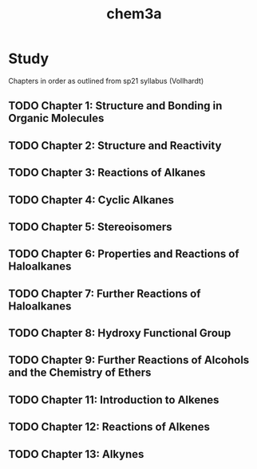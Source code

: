 :PROPERTIES:
:ID:       56d4820b-419d-4888-827b-99740a338df7
:END:
#+title: chem3a

* Study
Chapters in order as outlined from sp21 syllabus (Vollhardt)
** TODO Chapter 1: Structure and Bonding in Organic Molecules
** TODO Chapter 2: Structure and Reactivity
** TODO Chapter 3: Reactions of Alkanes
** TODO Chapter 4: Cyclic Alkanes
** TODO Chapter 5: Stereoisomers
** TODO Chapter 6: Properties and Reactions of Haloalkanes
** TODO Chapter 7: Further Reactions of Haloalkanes
** TODO Chapter 8: Hydroxy Functional Group
** TODO Chapter 9: Further Reactions of Alcohols and the Chemistry of Ethers
** TODO Chapter 11: Introduction to Alkenes
** TODO Chapter 12: Reactions of Alkenes
** TODO Chapter 13: Alkynes





